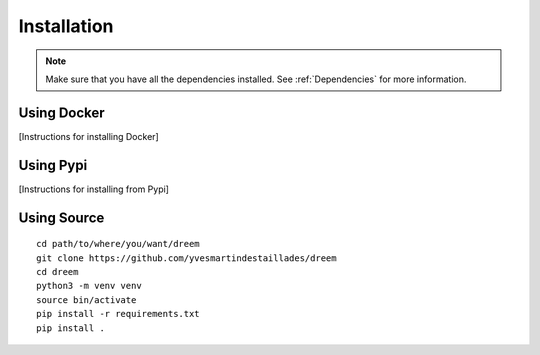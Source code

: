 =====================
Installation
=====================

.. note::

    Make sure that you have all the dependencies installed. See :ref:`Dependencies` for more information.

Using Docker
------------

[Instructions for installing Docker]

Using Pypi
----------

[Instructions for installing from Pypi]

Using Source
------------

::

   cd path/to/where/you/want/dreem
   git clone https://github.com/yvesmartindestaillades/dreem
   cd dreem
   python3 -m venv venv
   source bin/activate
   pip install -r requirements.txt
   pip install .


